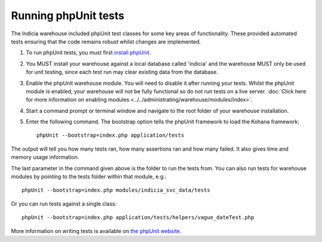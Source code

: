 Running phpUnit tests
=====================

The Indicia warehouse included phpUnit test classes for some key areas of functionality.
These provided automated tests ensuring that the code remains robust whilst changes are
implemented.

#. To run phpUnit tests, you must first `install phpUnit 
   <http://phpunit.de/manual/current/en/index.html>`_.
#. You MUST install your warehouse against a local database called 'indicia' and the 
   warehouse MUST only be used for unit testing, since each test run may clear existing
   data from the database.
#. Enable the phpUnit warehouse module. You will need to disable it after running your
   tests. Whilst the phpUnit module is enabled, your warehouse will not be fully 
   functional so do not run tests on a live server. :doc:`Click here for more information 
   on enabling modules <../../administrating/warehouse/modules/index>`.
#. Start a command prompt or terminal window and navigate to the root folder of your 
   warehouse installation.
#. Enter the following command. The bootstrap option tells the phpUnit framework to load
   the Kohana framework::
  
     phpUnit --bootstrap=index.php application/tests
     
The output will tell you how many tests ran, how many assertions ran and how many failed.
It also gives time and memory usage information. 

The last parameter in the command given above is the folder to run the tests from. You can 
also run tests for warehouse modules by pointing to the tests folder within that module,
e.g.::

  phpUnit --bootstrap=index.php modules/indicia_svc_data/tests
  
Or you can run tests against a single class::

  phpUnit --bootstrap=index.php application/tests/helpers/vague_dateTest.php
  
More information on writing tests is available on `the phpUnit website 
<http://phpunit.de/manual/current/en/writing-tests-for-phpunit.html>`_.